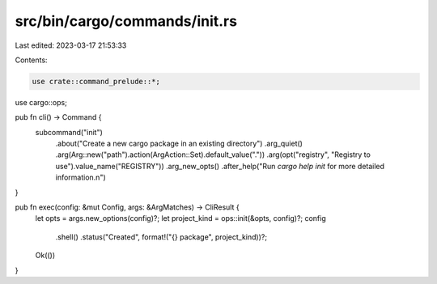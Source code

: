 src/bin/cargo/commands/init.rs
==============================

Last edited: 2023-03-17 21:53:33

Contents:

.. code-block:: rs

    use crate::command_prelude::*;

use cargo::ops;

pub fn cli() -> Command {
    subcommand("init")
        .about("Create a new cargo package in an existing directory")
        .arg_quiet()
        .arg(Arg::new("path").action(ArgAction::Set).default_value("."))
        .arg(opt("registry", "Registry to use").value_name("REGISTRY"))
        .arg_new_opts()
        .after_help("Run `cargo help init` for more detailed information.\n")
}

pub fn exec(config: &mut Config, args: &ArgMatches) -> CliResult {
    let opts = args.new_options(config)?;
    let project_kind = ops::init(&opts, config)?;
    config
        .shell()
        .status("Created", format!("{} package", project_kind))?;
    Ok(())
}



